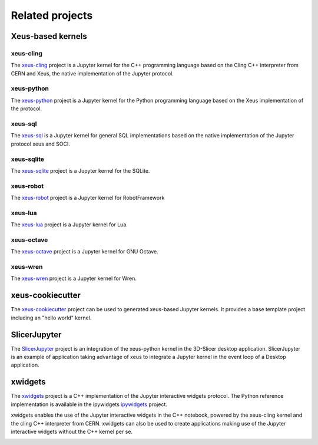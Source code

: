 .. Copyright (c) 2017, Johan Mabille, Loic Gouarin and Sylvain Corlay

   Distributed under the terms of the BSD 3-Clause License.

   The full license is in the file LICENSE, distributed with this software.

Related projects
================

Xeus-based kernels
------------------

xeus-cling
~~~~~~~~~~

The `xeus-cling`_ project is a Jupyter kernel for the C++ programming language
based on the Cling C++ interpreter from CERN and Xeus, the native
implementation of the Jupyter protocol.

.. image:: xeus-cling-screenshot.png
   :alt: C++ notebook

xeus-python
~~~~~~~~~~~

The `xeus-python`_ project is a Jupyter kernel for the Python programming
language based on the Xeus implementation of the protocol.

.. image:: xeus-python-screencast.gif
   :alt: xeus-python screencast

xeus-sql
~~~~~~~~

The `xeus-sql`_ is a Jupyter kernel for general SQL implementations based on the native implementation of the Jupyter protocol xeus and SOCI.

 .. image:: xeus-sql-screencast.gif
    :alt: xeus-sql screencast

xeus-sqlite
~~~~~~~~~~~

The `xeus-sqlite`_ project is a Jupyter kernel for the SQLite.

.. image:: xeus-sqlite-screenshot.png
   :alt: xeus-sqlite screenshot

xeus-robot
~~~~~~~~~~

The `xeus-robot`_ project is a Jupyter kernel for RobotFramework

xeus-lua
~~~~~~~~

The `xeus-lua`_ project is a Jupyter kernel for Lua.

xeus-octave
~~~~~~~~~~~

The `xeus-octave`_ project is a Jupyter kernel for GNU Octave.

xeus-wren
~~~~~~~~~

The `xeus-wren`_ project is a Jupyter kernel for Wren.

xeus-cookiecutter
-----------------

The `xeus-cookiecutter`_ project can be used to generated xeus-based Jupyter kernels. It provides a base template project including an "hello world" kernel. 

SlicerJupyter
-------------

The SlicerJupyter_ project is an integration of the xeus-python kernel in the 3D-Slicer desktop application. SlicerJupyter is an example of application
taking advantage of xeus to integrate a Jupyter kernel in the event loop of a Desktop application.

xwidgets
---------

The xwidgets_ project is a C++ implementation of the Jupyter interactive
widgets protocol. The Python reference implementation is available in the
ipywidgets ipywidgets_ project.

xwidgets enables the use of the Jupyter interactive widgets in the C++
notebook, powered by the xeus-cling kernel and the cling C++ interpreter from
CERN. xwidgets can also be used to create applications making use of the
Jupyter interactive widgets without the C++ kernel per se.

.. image:: xwidgets-screencast.gif
   :alt: xwidgets screencast

.. _xeus-cling: https://github.com/jupyter-xeus/xeus-cling
.. _xeus-python: https://github.com/jupyter-xeus/xeus-python
.. _xeus-sqlite: https://github.com/jupyter-xeus/xeus-sqlite
.. _xeus-sql: https://github.com/jupyter-xeus/xeus-sql
.. _xeus-robot: https://github.com/jupyter-xeus/xeus-robot
.. _xeus-lua: https://github.com/jupyter-xeus/xeus-lua
.. _xeus-wren: https://github.com/jupyter-xeus/xeus-wren
.. _xeus-octave: https://github.com/jupyter-xeus/xeus-octave
.. _xeus-cookiecutter: https://github.com/jupyter-xeus/xeus-cookiecutter
.. _SlicerJupyter: https://github.com/Slicer/SlicerJupyter
.. _xwidgets: https://github.com/QuantStack/xwidgets
.. _ipywidgets: https://github.com/jupyter-widgets/ipywidgets
